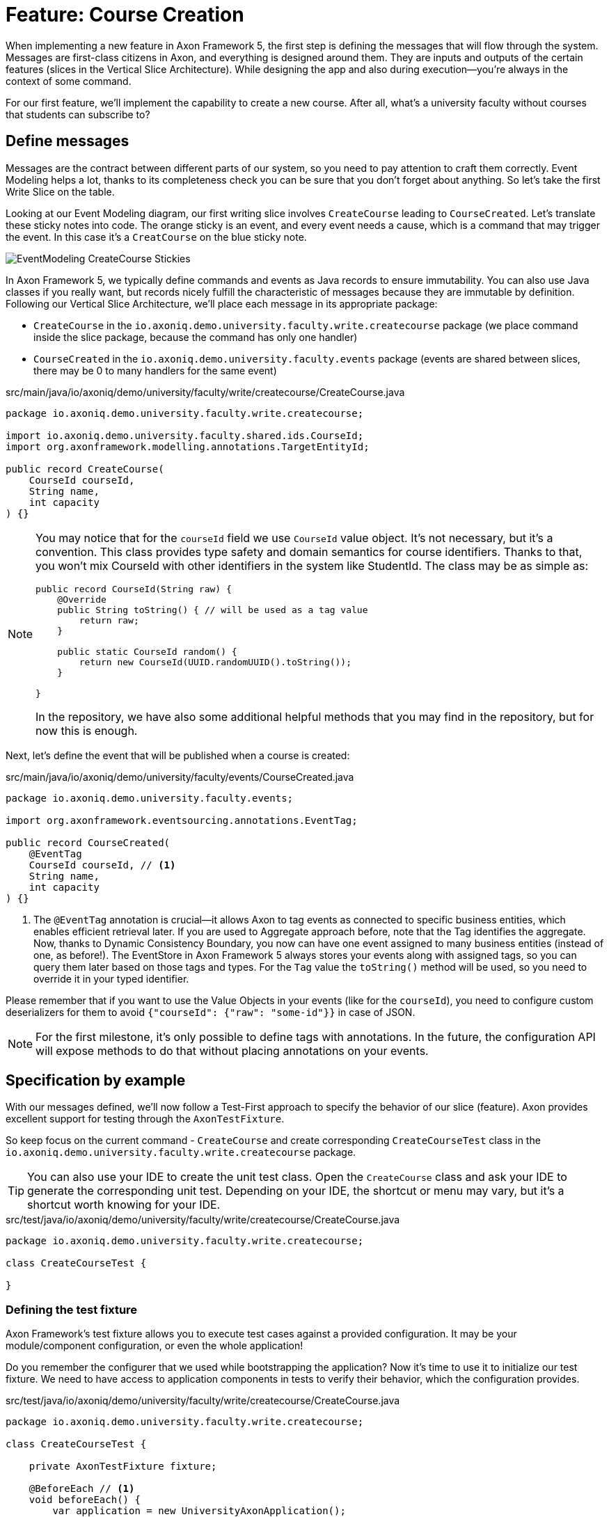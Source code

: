 = Feature: Course Creation

When implementing a new feature in Axon Framework 5, the first step is defining the messages that will flow through the system. Messages are first-class citizens in Axon, and everything is designed around them.
They are inputs and outputs of the certain features (slices in the Vertical Slice Architecture).
While designing the app and also during execution—you're always in the context of some command.

For our first feature, we'll implement the capability to create a new course.
After all, what's a university faculty without courses that students can subscribe to?

== Define messages

Messages are the contract between different parts of our system, so you need to pay attention to craft them correctly.
Event Modeling helps a lot, thanks to its completeness check you can be sure that you don't forget about anything.
So let's take the first Write Slice on the table.

Looking at our Event Modeling diagram, our first writing slice involves `CreateCourse` leading to `CourseCreated`.
Let's translate these sticky notes into code.
The orange sticky is an event, and every event needs a cause, which is a command that may trigger the event.
In this case it's a `CreatCourse` on the blue sticky note.

image::EventModeling_CreateCourse_Stickies.png[]

In Axon Framework 5, we typically define commands and events as Java records to ensure immutability.
You can also use Java classes if you really want, but records nicely fulfill the characteristic of messages because they are immutable by definition.
Following our Vertical Slice Architecture, we'll place each message in its appropriate package:

* `CreateCourse` in the `io.axoniq.demo.university.faculty.write.createcourse` package (we place command inside the slice package, because the command has only one handler)
* `CourseCreated` in the `io.axoniq.demo.university.faculty.events` package (events are shared between slices, there may be 0 to many handlers for the same event)

[source,java]
.src/main/java/io/axoniq/demo/university/faculty/write/createcourse/CreateCourse.java
----
package io.axoniq.demo.university.faculty.write.createcourse;

import io.axoniq.demo.university.faculty.shared.ids.CourseId;
import org.axonframework.modelling.annotations.TargetEntityId;

public record CreateCourse(
    CourseId courseId,
    String name,
    int capacity
) {}
----

[NOTE]
====
You may notice that for the `courseId` field we use `CourseId` value object.
It's not necessary, but it's a convention.
This class provides type safety and domain semantics for course identifiers.
Thanks to that, you won't mix CourseId with other identifiers in the system like StudentId.
The class may be as simple as:
[source,java]
----
public record CourseId(String raw) {
    @Override
    public String toString() { // will be used as a tag value
        return raw;
    }

    public static CourseId random() {
        return new CourseId(UUID.randomUUID().toString());
    }

}
----
In the repository, we have also some additional helpful methods that you may find in the repository, but for now this is enough.
====

Next, let's define the event that will be published when a course is created:

[source,java]
.src/main/java/io/axoniq/demo/university/faculty/events/CourseCreated.java
----
package io.axoniq.demo.university.faculty.events;

import org.axonframework.eventsourcing.annotations.EventTag;

public record CourseCreated(
    @EventTag
    CourseId courseId, // <1>
    String name,
    int capacity
) {}
----

<1> The `@EventTag` annotation is crucial—it allows Axon to tag events as connected to specific business entities, which enables efficient retrieval later.
If you are used to Aggregate approach before, note that the Tag identifies the aggregate. Now, thanks to Dynamic Consistency Boundary, you now can have one event assigned to many business entities (instead of one, as before!).
The EventStore in Axon Framework 5 always stores your events along with assigned tags, so you can query them later based on those tags and types.
For the `Tag` value the `toString()` method will be used, so you need to override it in your typed identifier.

Please remember that if you want to use the Value Objects in your events (like for the `courseId`), you need to configure custom deserializers for them to avoid `{"courseId": {"raw": "some-id"}}` in case of JSON.

[NOTE]
====
For the first milestone, it's only possible to define tags with annotations.
In the future, the configuration API will expose methods to do that without placing annotations on your events.
====

== Specification by example

With our messages defined, we'll now follow a Test-First approach to specify the behavior of our slice (feature).
Axon provides excellent support for testing through the `AxonTestFixture`.

So keep focus on the current command - `CreateCourse` and create corresponding `CreateCourseTest` class in the `io.axoniq.demo.university.faculty.write.createcourse` package.

TIP: You can also use your IDE to create the unit test class.
Open the `CreateCourse` class and ask your IDE to generate the corresponding unit test.
Depending on your IDE, the shortcut or menu may vary, but it's a shortcut worth knowing for your IDE.

[source,java]
.src/test/java/io/axoniq/demo/university/faculty/write/createcourse/CreateCourse.java
----
package io.axoniq.demo.university.faculty.write.createcourse;

class CreateCourseTest {

}
----

=== Defining the test fixture

Axon Framework's test fixture allows you to execute test cases against a provided configuration.
It may be your module/component configuration, or even the whole application!

Do you remember the configurer that we used while bootstrapping the application?
Now it's time to use it to initialize our test fixture.
We need to have access to application components in tests to verify their behavior, which the configuration provides.

[source,java]
.src/test/java/io/axoniq/demo/university/faculty/write/createcourse/CreateCourse.java
----
package io.axoniq.demo.university.faculty.write.createcourse;

class CreateCourseTest {

    private AxonTestFixture fixture;

    @BeforeEach // <1>
    void beforeEach() {
        var application = new UniversityAxonApplication();
        fixture = AxonTestFixture.with(application.configurer()); // <2>
    }

}
----

<.> The `@BeforeEach` marks this method to be called before any test is executed in our test class.
Adding the code to create the `AxonTestFixture` here will ensure that we have a fresh fixture for each test case, and thus we make our different tests independent.
<.> This line creates a new `AxonTestFixture` based on our configurer. The configuration will be built and started from the configurer by the fixture itself.
In this case, we use the whole application configuration, but you may also create a dedicated configuration for the slice if you want to keep your tests more focused and check the slice implementation correctness in isolation.
To achieve that, just change the fixture creation line to: `AxonTestFixture.with(application.configurer(CreateCourseConfiguration::configure));`.

=== Testing the command

Thanks to the help of the `AxonTestFixture` we can now create a test following the Given-When-Then pattern:

* *Given*: Set the initial state for our test.
Since we are designing our system to follow Event-Sourcing patterns, we need to set the list of events that have already happened before receiving the command.
* *When*: Specify the command whose execution we want to test.
In this case, we will test the processing of a `CreateCourse`.
* *Expect*: We can instruct the fixture on the expectations we have from our system after processing the command.
In an Event-Sourcing system, we will specify these expectations in the form of what events should have been produced by the command handler as a result of processing the command.

So, let's define a method in our unit test to check that our system can successfully process the request to create a course.
For now, we focus on the happy path. In the Event Modeling, we've described this as GWT specification:

image::EventModeling_CreateCourse_GWT_Spec1.png[]

[source,java]
.src/test/java/io/axoniq/demo/university/faculty/write/createcourse/CreateCourse.java
----
package io.axoniq.demo.university.faculty.write.createcourse;

class CreateCourseTest {

    // fixture creation skipped for brevity

    @Test
    void givenCourseCreated_WhenCreateCourse_ThenSuccess_NoEvents() {
        var courseId = CourseId.random();
        var courseName = "Event Sourcing in Practice";
        var capacity = 3;

        fixture.given()
               .event(new CourseCreated(courseId, courseName, capacity)) // <1>
               .when()
               .command(new CreateCourse(courseId, courseName, capacity)) // <2>
               .then()
               .success() // <3>
               .noEvents(); // <3>
    }

}
----
<.> In our case, when we receive the `CreateCourse` command, we expect that no previous events were received in the system.
We may even skip the whole `given` section if there is nothing to execute.
<.> We provide the `CreateCourse` command we want to dispatch against the system (scoped to the given configuration).
<.> After successfully processing the `CreateCourse`, we expect the publication of a new `CourseCreated` event with the details of the new course.

If we run this test now, it will fail with the following error:

[,console]
----
org.axonframework.commandhandling.NoHandlerForCommandException: No handler was subscribed for command [io.axoniq.demo.university.faculty.write.createcourse.CreateCourse#0.0.1].
----

This is expected, of course.
It means that we need to implement the handler for the `CreateCourse` command.
And this will be our next step!

=== Implementing the command handler

To process a `CreateCourse` command in our application, we must define a method that receives the command as an argument.
To indicate that the method should be invoked upon receiving a command, we will add the `@CommandHandler` annotation provided by Axon Framework.
Let's create a new class for that inside the slice package, name it `CreateCourseCommandHandler`, and implement the minimum required to make the test pass.

[source,java]
.src/main/java/io/axoniq/demo/university/faculty/write/createcourse/CreateCourseCommandHandler.java
----
package io.axoniq.demo.university.faculty.write.createcourse;

import org.axonframework.commandhandling.annotations.CommandHandler;
import org.axonframework.eventhandling.gateway.EventAppender;
import org.axonframework.modelling.annotations.InjectEntity;

class CreateCourseCommandHandler {

    @CommandHandler // <1>
     void handle(
            CreateCourse command,  // <2>
            EventAppender eventAppender // <3>
    ) {
        var event = new CourseCreated(command.courseId(), command.name(), command.capacity());  // <4>
        eventAppender.append(event); // <5>
    }

}
----

<1> The `org.axonframework.commandhandling.annotation.CommandHandler` annotation instructs Axon Framework to call this method upon receiving commands.
<2> The type of the argument indicates to Axon Framework which type of commands should be linked to the invocation of this method.
<3> The `EventAppender` is a component that allows us to publish events in the context of the current command so the events will be published after successful command execution.
<4> We create the Event as a result of the command handling. The Event message responsibility is to notify the change in the state of our system. In this case, the event notifies that the *course has been created*.
<5> The invocation of `EventAppender#append` stage event to be published after the current `ProcessingContext` is completed.

Have you already tried to run the test?
Unfortunately, it will fail again.
What we need to do now, we need to register the `CreateCourseCommandHandler` in the Axon Framework configuration.
We're going to do it in dedicated class `CreateCourseConfiguration` which will be responsible for spinning up the infrastructure for the whole slice.

[source,java]
.src/main/java/io/axoniq/demo/university/faculty/write/createcourse/CreateCourseConfiguration.java
----
package io.axoniq.demo.university.faculty.write.createcourse;

public class CreateCourseConfiguration {

    public static EventSourcingConfigurer configure(EventSourcingConfigurer configurer) {
        var commandHandlingModule = CommandHandlingModule.named("CreateCourse") // <1>
                .commandHandlers()
                .annotatedCommandHandlingComponent(c -> new CreateCourseCommandHandler()); // <2>
        return configurer.registerCommandHandlingModule(commandHandlingModule); // <3>
    }

}
----

<.> The `CommandHandlingModule` is a component that allows us to register the command handler for the `CreateCourse` command.
For our current needs we skip `entities` configuration, because we don't need the state yet.
<.> The `annotatedCommandHandlingComponent` method allows us to register the `CreateCourseCommandHandler` as the command handler for the `CreateCourse` command.
<.> The `registerCommandHandlingModule` method registers the command handler module in the Axon Framework configuration.

When the slice configurer is ready, we can register it to the main application configurer.
To do that, let's introduce changes in our main `UniversityAxonApplication` class.

[source,java]
./src/main/java/io/axoniq/demo/university/UniversityAxonApplication.java
----
public class UniversityAxonApplication {

    public static ApplicationConfigurer configurer() {
        return configurer(CreateCourseConfiguration::configure);
    }

    // This additional method allows us to selective register modules (helpful in tests)
    public static ApplicationConfigurer configurer(UnaryOperator<EventSourcingConfigurer> customization) {
        var configurer = EventSourcingConfigurer.create();
        configurer = customization.apply(configurer);
        return configurer;
    }

}
----

Let's check our test again, and... now everything is green!
Can we say that the work is done?
Not yet!
Because we have some business rules defined in the Given-When-Then specification as follows:

image::EventModeling_CreateCourse_GWT_Spec2.png[]

The course cannot be created if it already exists.
So let's add a test case for that to the `CreateCourseTest` class as below.

[source,java]
.src/test/java/io/axoniq/demo/university/faculty/write/createcourse/CreateCourse.java
----
package io.axoniq.demo.university.faculty.write.createcourse;

import java.util.UUID;

class CreateCourseTest {

    // fixture creation skipped for brevity

    @Test
    void givenCourseCreated_WhenCreateCourse_ThenSuccess_NoEvents() {
        // given
        var courseId = CourseId.random();
        var courseName = "Event Sourcing in Practice";
        var capacity = 3;

        eventOccurred(
                new CourseCreated(courseId, courseName, capacity) // <1>
        );

        // when
        executeCommand(
                new CreateCourse(courseId, courseName, capacity) // <2>
        );

        // then
        assertNoEvents(); // <3>
    }

}
----

<1> In our case, when we receive the `CreateCourse` command, we expect that `CourseCreated` event happened in the past, so the Course already exists in the system.
<2> We provide the `CreateCourse` command we want to dispatch against the system (scoped to the given configuration), so will be handled by registered handler.
<3> After successfully processing the `CreateCourse`, we expect the command handler executed successfully, but no events were published.

If you ran this test, you may notice that it fails because of unexpected event was published!

[,console]
----
org.axonframework.test.AxonAssertionError: The published events do not match the expected events

Expected  |  Actual
----------|----------
         <|> io.axoniq.demo.university.faculty.events.CourseCreated
----

Do you remember that we haven't used any state inside the command handling component?
Now we are definitely going to do that, because the system decision what to do with the command will be based on what happened in the system before—the state derived from the historical events.

=== Validate the Command against the state

The only thing we need to know when handling a `CreateCourse` command, is whether a certain course already exists.
So let's add the `State` class which will be responsible for providing that information.
We will use the generic term `State`, because we do not need the entire `Course` to make our decision.
You can name it `Course` as well, but keep in mind it's just a part of information needed for the validation of this command.
I'm going to put it as internal class in the handler, because it will be used just there.

[source,java]
.src/main/java/io/axoniq/demo/university/faculty/write/createcourse/CreateCourseCommandHandler.java
----
package io.axoniq.demo.university.faculty.write.createcourse;

class CreateCourseCommandHandler {

    @EventSourcedEntity(tagKey = "courseId") // <1>
    static class State {

        private boolean created; // <2>

        @EntityCreator // <3>
        private State() {
            this.created = false;
        }

        @EventSourcingHandler // <4>
        public void evolve(CourseCreated event) {
            this.created = true;
        }
    }

    @CommandHandler
    void handle(
        CreateCourse command,
        @InjectEntity(idProperty = "courseId") State state, // <5>
        EventAppender eventAppender
    ) {
        if(state.created) { // <6>
            return;
        }
        var event = new CourseCreated(command.courseId(), command.name(), command.capacity());
        eventAppender.append(event);
    }

}

----

<1> The `@EventSourcedEntity` annotation indicates that this class' state is derived from the events published with the given tag key (`courseId` in this case).
We've already annotated `courseId` property in the `CourseCreated` event class with `@EventTag`, so the event will be applied while loading the entity if the `courseId` value matches.
Pay attention that `State` per feature/slice approach gives us a high level of encapsulation, because we can keep it package-private. The cohesion is also higher, because you don't care about the unrelated topics for the current process. It reduces the cognitive load on a developer—you only need to comprehend the state needed for that particular slice.
<2> The properties needed to guard certain business rules.
In this case, we need to know if the course was already created or not.
While executing the command, we don't care about the name or other properties.
In other words: you don't need to know who/how many students are subscribed to decide if the name can be changed.
<3> The `@EntityCreator` annotation indicates to Axon Framework that this method should be called when the entity is created. It's the place when you can set up the initial state.
<4> The `@EventSourcingHandler` annotation indicates to Axon Framework that this method should be called while rehydrating the state of the entity.
Axon Framework will use the type of the annotated method argument to link this method to the specific type of event. Furthermore, the event type is used to query the `Event Store` just for those types.
<5> The `@InjectEntity` annotation indicates to Axon Framework to inject the entity with the given identifier property which needs to be present in the processed command.
In this case, we want to inject the `State` entity with the `courseId` property.
<6> The `if` statement checks if the course was already created.
If it was, we don't need to do anything, so we just return from the method.
To just ignore the command (do not publish events) is a choice. Thanks to that, the command can be safely retried.
Alternatively, you may throw an exception or publish an event that notifies about the failure.

CAUTION: In the `EventSourcingHandler` method, we should never validate or ignore the changes represented by the event received.
The reception of the event and the invocation of the method imply that the command has already been processed previously.
So we can't ignore or reject those changes *because they already happened*.

As before, the last step to fulfill the next test case is to change our configuration.
Come back to the `CreateCourseConfiguration` class and add the `State` class to the configuration.

[source,java]
.src/main/java/io/axoniq/demo/university/faculty/write/createcourse/CreateCourseConfiguration.java
----
package io.axoniq.demo.university.faculty.write.createcourse;

public class CreateCourseConfiguration {

    public static EventSourcingConfigurer configure(EventSourcingConfigurer configurer) {
         var stateEntity = EventSourcedEntityModule
                .annotated(CourseId.class, CreateCourseCommandHandler.State.class); // <1>

        var commandHandlingModule = CommandHandlingModule
                .named("CreateCourse")
                .commandHandlers()
                .annotatedCommandHandlingComponent(c -> new CreateCourseCommandHandler());

        return configurer
                .registerEntity(stateEntity) // <2>
                .registerCommandHandlingModule(commandHandlingModule);
    }

}
----

<1> The `EventSourcedEntityModule` is a module which defines an entity, including the repository and the model, and registers it with the `StateManager` and `CommandBus` of the parent module.
We use `annotated`, because of the style we follow here, but you may also invoke just an `declarative` builder method and do everything like defining event handlers here, so you can keep your domain model free from annotations if it's your preferred way of coding.
<2> The `entity` method allows us to register the `State` class as the entity for the `CreateCourse` command handling module.

You may run the tests again and see that all of them should pass!

=== Execute the command

In your production application you need to get the `CommandGateway` from your configuration to execute commands.
This component was configured by default for you, because you have used `EventSourcingConfigurer`.
To be able to get components from the configuration, you need to start the `ApplicationConfigurer`.
In the example below, we're doing essentially what the Test Fixture does for us under the hood while testing.

[source,java]
./src/main/java/io/axoniq/demo/university/UniversityAxonApplication.java
----
public class UniversityAxonApplication {

    public static ApplicationConfigurer configurer() {
        return configurer(CreateCourseConfiguration::configure);
    }

    // This additional method allows us to selective register modules (helpful in tests)
    public static ApplicationConfigurer configurer(UnaryOperator<EventSourcingConfigurer> customization) {
        var configurer = EventSourcingConfigurer.create();
        configurer = customization.apply(configurer);
        return configurer;
    }

    public static void main(String[] args) {
        var configuration = configurer().start(); // <1>

        var createCourse = new CreateCourse(CourseId.random(), "Event Sourcing in Practice", 3);

        var commandGateway = configuration.getComponent(CommandGateway.class); // <2>

        commandGateway.sendAndWait(createCourse); // <3>
    }


}
----
<.> The `start` method builds and starts (for example, invoke lifecycle hooks) the configuration and returns the `Configuration` instance.
<.> The `getComponent` method allows us to retrieve the `CommandGateway` component from the configuration.
<.> The `sendAndWait` method sends the command to the command bus and waits for the result.

NOTE: If you're using Spring Boot you can always define `Configuration` as a `@Bean` and inject it into your controller. The first-class Spring support for Axon Framework 5 is under development.

NOTE: If you're familiar with Hexagonal Architecture (aka Ports & Adapters) you may treat the CommandGateway as a Port to your application and the controllers as Adapter.

== First in, first out

image::EventModeling_CreateCourse_Done.png[]

Do you like green tests?
What we like even more are green slices on Event Modeling.
So if you use this approach now you can mark your first slice as implemented!
Congratulations!

In the next section, we'll tackle a more complex feature: allowing students to subscribe to courses, where we have to deal with business rules spanning a wider scope of the system.

== Alternative approach without annotations

If you prefer not to use annotations in your domain model, we have you covered.
You can skip annotations like `@EventSourcingHandler` on the state class and snip up everything in the configuration using plain Java code!
To see how to implement this slice differently, you can check the GitHub repository link:https://github.com/AxonIQ/university-demo/tree/master/src/main/java/io/axoniq/demo/university/faculty/write/createcourseplain/[University Demo (Create Course in plain Java),role=external,window=_blank].

